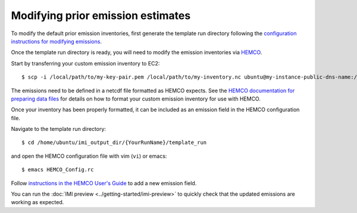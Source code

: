 Modifying prior emission estimates
==================================

To modify the default prior emission inventories, first generate the template run directory following
the `configuration instructions for modifying emissions <../other/common-configurations.html#modifying-prior-emission-estimates>`__.

Once the template run directory is ready, you will need to modify the emission inventories via 
`HEMCO <http://wiki.seas.harvard.edu/geos-chem/index.php/HEMCO>`_.

Start by transferring your custom emission inventory to EC2::

    $ scp -i /local/path/to/my-key-pair.pem /local/path/to/my-inventory.nc ubuntu@my-instance-public-dns-name:/path/to/my-inventory.nc

The emissions need to be defined in a netcdf file formatted as HEMCO expects. See the 
`HEMCO documentation for preparing data files <http://wiki.seas.harvard.edu/geos-chem/index.php/Preparing_data_files_for_use_with_HEMCO>`_
for details on how to format your custom emission inventory for use with HEMCO.

Once your inventory has been properly formatted, it can be included as an emission field in the HEMCO configuration file.

Navigate to the template run directory::

    $ cd /home/ubuntu/imi_output_dir/{YourRunName}/template_run

and open the HEMCO configuration file with vim (``vi``) or emacs::

    $ emacs HEMCO_Config.rc

Follow `instructions in the HEMCO User's Guide <http://wiki.seas.harvard.edu/geos-chem/index.php/The_HEMCO_User%27s_Guide#Base_emissions>`_
to add a new emission field.

You can run the :doc:`IMI preview <../getting-started/imi-preview>` to quickly check that the updated emissions are working as expected. 